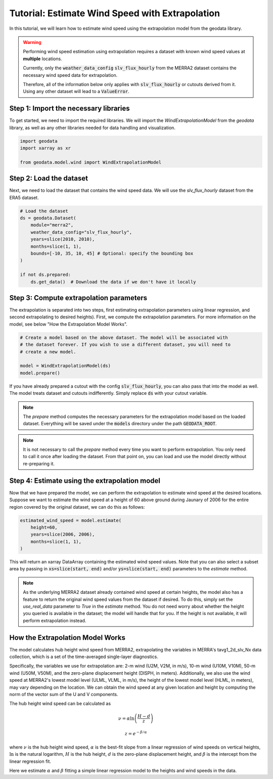 Tutorial: Estimate Wind Speed with Extrapolation
================================================

In this tutorial, we will learn how to estimate wind speed using the extrapolation model from the geodata library.

.. warning::
   Performing wind speed estimation using extrapolation requires a dataset with known
   wind speed values at **multiple** locations.

   Currently, only the :code:`weather_data_config` :code:`slv_flux_hourly` from the MERRA2 dataset
   contains the necessary wind speed data for extrapolation.

   Therefore, all of the information below only applies with :code:`slv_flux_hourly` or cutouts
   derived from it. Using any other dataset will lead to a :code:`ValueError`.

Step 1: Import the necessary libraries
----------------------------------------

To get started, we need to import the required libraries. We will import the `WindExtrapolationModel` from the `geodata` library, as well as any other libraries needed for data handling and visualization.

.. code:: Python

    import geodata
    import xarray as xr

    from geodata.model.wind import WindExtrapolationModel

Step 2: Load the dataset
------------------------

Next, we need to load the dataset that contains the wind speed data. We will use the `slv_flux_hourly` dataset from the ERA5 dataset.

.. code:: Python

    # Load the dataset
    ds = geodata.Dataset(
        module="merra2",
        weather_data_config="slv_flux_hourly",
        years=slice(2010, 2010),
        months=slice(1, 1),
        bounds=[-10, 35, 10, 45] # Optional: specify the bounding box
    )

    if not ds.prepared:
        ds.get_data()  # Download the data if we don't have it locally

Step 3: Compute extrapolation parameters
--------------------------------------------
The extrapolation is separated into two steps, first estimating extrapolation parameters using linear regression, and second extrapolating to desired heights). First, we compute the extrapolation parameters. For more information on the model, see below "How the Extrapolation Model Works".

.. code:: Python

    # Create a model based on the above dataset. The model will be associated with
    # the dataset forever. If you wish to use a different dataset, you will need to
    # create a new model.

    model = WindExtrapolationModel(ds)
    model.prepare()

If you have already prepared a cutout with the config :code:`slv_flux_hourly`, you can also pass
that into the model as well. The model treats dataset and cutouts indifferently.
Simply replace :code:`ds` with your cutout variable.

.. note::
   The `prepare` method computes the necessary parameters for the extrapolation model
   based on the loaded dataset. Everything will be saved under the :code:`models`
   directory under the path :code:`GEODATA_ROOT`.

.. note::
    It is not necessary to call the `prepare` method every time you want to perform
    extrapolation. You only need to call it once after loading the dataset. From that
    point on, you can load and use the model directly without re-preparing it.

Step 4: Estimate using the extrapolation model
----------------------------------

Now that we have prepared the model, we can perform the extrapolation to estimate wind
speed at the desired locations. Suppose we want to estimate the wind speed at a height
of 60 above ground during Jaunary of 2006 for the entire region covered by the original
dataset, we can do this as follows:

.. code:: Python

    estimated_wind_speed = model.estimate(
        height=60,
        years=slice(2006, 2006),
        months=slice(1, 1),
    )

This will return an xarray DataArray containing the estimated wind speed values. Note
that you can also select a subset area by passing in :code:`xs=slice(start, end)`
and/or :code:`ys=slice(start, end)` parameters to the `estimate` method.

.. note::
    As the underlying MERRA2 dataset already contained wind speed at certain heights, the
    model also has a feature to return the original wind speed values from the dataset
    if desired. To do this, simply set the `use_real_data` parameter to `True` in the
    `estimate` method. You do not need worry about whether the height you queried is
    available in the dataset; the model will handle that for you. If the height is not
    available, it will perform extrapolation instead.

How the Extrapolation Model Works
---------------------------------

The model calculates hub height wind speed from MERRA2, extrapolating the variables in
MERRA's tavg1_2d_slv_Nx data collection, which is a set of the time-averaged
single-layer diagnostics.

Specifically, the variables we use for extrapolation are: 2-m wind (U2M, V2M, in m/s),
10-m wind (U10M, V10M), 50-m wind (U50M, V50M), and the zero-plane displacement
height (DISPH, in meters). Additionally, we also use the wind speed at MERRA2's lowest
model level (ULML, VLML, in m/s), the height of the lowest model level
(HLML, in meters), may vary depending on the location. We can obtain the wind speed at
any given location and height by computing the norm of the vector sum of the U and V
components.


The hub height wind speed can be calculated as

.. math::
   \nu  = \alpha \ln\left(\frac{H - d}{z}\right)

.. math::
   z = e^{-\beta/\alpha}

where :math:`\nu` is the hub height wind speed, :math:`\alpha` is the best-fit slope
from a linear regression of wind speeds on vertical heights, :math:`\ln` is the natural logarithm, :math:`H` is the hub height,
:math:`d` is the zero-plane displacement height, and :math:`\beta` is the intercept
from the linear regression fit.

Here we estimate :math:`\alpha` and :math:`\beta` fitting a simple linear regression model to the heights and wind speeds in the data.
